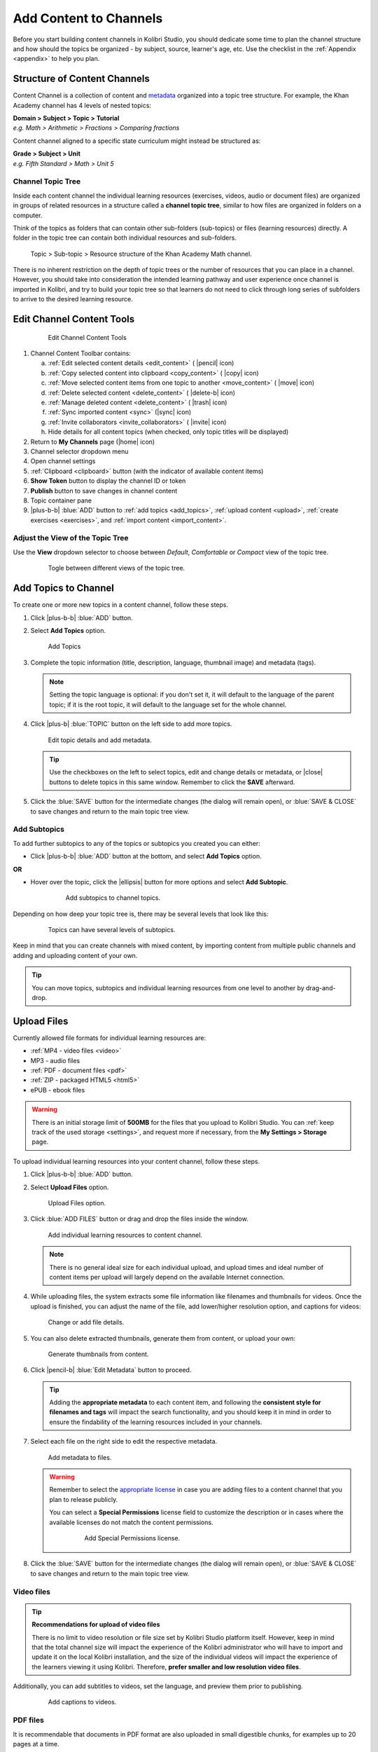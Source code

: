 .. _add_content:

Add Content to Channels
#######################

Before you start building content channels in Kolibri Studio, you should dedicate some time to plan the channel structure and how should the topics be organized - by subject, source, learner's age, etc. Use the checklist in the :ref:`Appendix <appendix>` to help you plan. 

.. TODO - cross-link with relevant documents from the EdToolkit.

Structure of Content Channels
=============================

Content Channel is a collection of content and `metadata <https://en.wikipedia.org/wiki/Metadata>`_ organized into a topic tree structure. For example, the Khan Academy channel has 4 levels of nested topics:

| **Domain > Subject > Topic > Tutorial**
| *e.g. Math > Arithmetic > Fractions > Comparing fractions*

Content channel aligned to a specific state curriculum might instead be structured as:

| **Grade > Subject > Unit**
| *e.g. Fifth Standard > Math > Unit 5*


Channel Topic Tree
******************

Inside each content channel the individual learning resources (exercises, videos, audio or document files) are organized in groups of related resources in a structure called a **channel topic tree**, similar to how files are organized in folders on a computer.

Think of the topics as folders that can contain other sub-folders (sub-topics) or files (learning resources) directly. A folder in the topic tree can contain both individual resources and sub-folders.

.. figure:: img/cc-topic-subtopic-resources.png
   :alt: Topic > Sub-topic > Resource structure of the Khan Academy Math channel.

   Topic > Sub-topic > Resource structure of the Khan Academy Math channel.


There is no inherent restriction on the depth of topic trees or the number of resources that you can place in a channel. However, you should take into consideration the intended learning pathway and user experience once channel is imported in Kolibri, and try to build your topic tree so that learners do not need to click through long series of subfolders to arrive to the desired learning resource.


.. _edit_content_tools:

Edit Channel Content Tools
==========================

   .. figure:: img/edit-channel-content-tools.png
      :alt: Edit Channel Content Tools

      Edit Channel Content Tools

#. Channel Content Toolbar contains:

   a. :ref:`Edit selected content details <edit_content>` ( |pencil| icon)
   b. :ref:`Copy selected content into clipboard <copy_content>` ( |copy| icon)
   c. :ref:`Move selected content items from one topic to another <move_content>` ( |move| icon)
   d. :ref:`Delete selected content <delete_content>` ( |delete-b| icon)
   e. :ref:`Manage deleted content <delete_content>` ( |trash| icon)
   f. :ref:`Sync imported content <sync>` (|sync| icon)
   g. :ref:`Invite collaborators <invite_collaborators>` ( |invite| icon)
   h. Hide details for all content topics (when checked, only topic titles will be displayed)

#. Return to **My Channels** page (|home| icon)
#. Channel selector dropdown menu
#. Open channel settings
#. :ref:`Clipboard <clipboard>` button (with the indicator of available content items)
#. **Show Token** button to display the channel ID or token
#. **Publish** button to save changes in channel content
#. Topic container pane
#. |plus-b-b| :blue:`ADD` button to :ref:`add topics <add_topics>`, :ref:`upload content <upload>`, :ref:`create exercises <exercises>`, and :ref:`import content <import_content>`.

Adjust the View of the Topic Tree
*********************************

Use the **View** dropdown selector to choose between *Default*, *Comfortable* or *Compact* view of the topic tree.

   .. figure:: img/topic-tree-view.png
      :alt: You can togle between the views

      Togle between different views of the topic tree.


.. _add_topics:

Add Topics to Channel
=====================

To create one or more new topics in a content channel, follow these steps.

#. Click |plus-b-b| :blue:`ADD` button.
#. Select **Add Topics** option.

   .. figure:: img/add-topics.png
         :alt: Add Topics

         Add Topics

#. Complete the topic information (title, description, language, thumbnail image) and metadata (tags). 

   .. note:: Setting the topic language is optional: if you don't set it, it will default to the language of the parent topic; if it is the root topic, it will default to the language set for the whole channel.

#. Click |plus-b| :blue:`TOPIC` button on the left side to add more topics.

   .. figure:: img/edit-topics.png
      :alt: Edit topic details and add metadata.

      Edit topic details and add metadata.

   .. tip:: Use the checkboxes on the left to select topics, edit and change details or metadata, or |close| buttons to delete topics in this same window. Remember to click the **SAVE** afterward.

#. Click the :blue:`SAVE` button for the intermediate changes (the dialog will remain open), or :blue:`SAVE & CLOSE` to save changes and return to the main topic tree view.


Add Subtopics
*************

To add further subtopics to any of the topics or subtopics you created you can either:

* Click |plus-b-b| :blue:`ADD` button at the bottom, and select **Add Topics** option.

**OR**

* Hover over the topic, click the |ellipsis| button for more options and select **Add Subtopic**.

   .. figure:: img/add-subtopics.png
      :alt: Add subtopics to channel topics.

      Add subtopics to channel topics.

Depending on how deep your topic tree is, there may be several levels that look like this:

   .. figure:: img/subtopics.png
      :alt: Topics can have several levels of subtopics.

      Topics can have several levels of subtopics.

Keep in mind that you can create channels with mixed content, by importing content from multiple public channels and adding and uploading content of your own.

.. tip:: You can move topics, subtopics and individual learning resources from one level to another by drag-and-drop.

.. _upload:

Upload Files
============

Currently allowed file formats for individual learning resources are:

-  :ref:`MP4 - video files <video>`
-  MP3 - audio files
-  :ref:`PDF - document files <pdf>`
-  :ref:`ZIP - packaged HTML5 <html5>`
-  ePUB - ebook files

.. warning:: There is an initial storage limit of **500MB** for the files that you upload to Kolibri Studio. You can :ref:`keep track of the used storage <settings>`, and request more if necessary, from the **My Settings > Storage** page.


To upload individual learning resources into your content channel, follow these steps.

#. Click |plus-b-b| :blue:`ADD` button.

#. Select **Upload Files** option.

   .. figure:: img/upload-files.png
         :alt: Upload Files option.

         Upload Files option.

#. Click :blue:`ADD FILES` button or drag and drop the files inside the window.

   .. figure:: img/add-more-files.png
         :alt: Add individual learning resources to content channel.

         Add individual learning resources to content channel.

   .. note:: There is no general ideal size for each individual upload, and upload times and ideal number of content items per upload will largely depend on the available Internet connection.

#. While uploading files, the system extracts some file information like filenames and thumbnails for videos. Once the upload is finished, you can adjust the name of the file, add lower/higher resolution option, and captions for videos:

   .. figure:: img/edit-upload.png
         :alt: Change or add file details.

         Change or add file details.

#. You can also delete extracted thumbnails, generate them from content, or upload your own:

   .. figure:: img/generate-thumbnails.jpg
         :alt: Generate thumbnails from content.

         Generate thumbnails from content.

#. Click |pencil-b| :blue:`Edit Metadata` button to proceed.

   .. tip:: Adding the **appropriate metadata** to each content item, and following the **consistent style for filenames and tags** will impact the search functionality, and you should keep it in mind in order to ensure the findability of the learning resources included in your channels. 

#. Select each file on the right side to edit the respective metadata. 

   .. figure:: img/edit-metadata.png
         :alt: Add metadata to files.

         Add metadata to files.

   .. warning:: Remember to select the `appropriate license <https://creativecommons.org/choose/>`_ in case you are adding files to a content channel that you plan to release publicly. 
      
      You can select a **Special Permissions** license field to customize the description or in cases where the available licenses do not match the content permissions.

         .. figure:: img/add-special-permissions.png
               :alt: Add Special Permissions license.

               Add Special Permissions license.

#. Click the :blue:`SAVE` button for the intermediate changes (the dialog will remain open), or :blue:`SAVE & CLOSE` to save changes and return to the main topic tree view.

.. _video:

Video files
***********

.. tip:: **Recommendations for upload of video files**

         There is no limit to video resolution or file size set by Kolibri Studio platform itself. However, keep in mind that the total channel size will impact the experience of the Kolibri administrator who will have to import and update it on the local Kolibri installation, and the size of the individual videos will impact the experience of the learners viewing it using Kolibri. Therefore, **prefer smaller and low resolution video files**.  

Additionally, you can add subtitles to videos, set the language, and preview them prior to publishing.

   .. figure:: img/captions.png
      :alt: Add captions to videos.

      Add captions to videos.

.. _pdf:

PDF files
*********

It is recommendable that documents in PDF format are also uploaded in small digestible chunks, for examples up to 20 pages at a time. 

If you are including bitmap images into the PDF documents, try to optimize them and reduce their size prior to exporting the final PDF file.

.. _html5:

HTML5 Applications
******************

Kolibri Studio supports a special **HTML5 App** content format, which allows for rich, dynamic content such as games, interactive documents, and simulations. The format consists of a **ZIP** file containing HTML5 resources such as HTML, CSS, and JS files. These resources will be rendered within an *inline frame* in the Kolibri application.

.. tip:: **Guidelines for structure of the HTML5 apps**

   * There must be an **index.html** file at the top level within the ZIP file.
   * All resources referenced from HTML pages must be relative, pointing to files within the ZIP file — not online sources.
   * JavaScript is allowed, but some features (e.g. popup windows, alerts) are disabled.
   * Video files (mp4) should be progressive download and no more than 480p resolution.
   * Audio files (mp3) should not exceed 128kb bit rate.

.. _exercises:

Create Exercises
================

In Kolibri you can create exercises that contain a set of interactive questions (numeric, multiple choice, check all that apply, or true or false) that learners can engage with. With exercises, learners will receive instant feedback on whether they answer each question correctly or incorrectly. For each exercise you can set the mastery criteria, and Kolibri will cycle through the available questions in an exercise until learners achieve mastery. It is also possible to set the question/answer/hint order, indicate whether to randomize the order of questions/answers, and add images and formulas to questions, answers, and hints.

Mastery Criteria
****************

Kolibri marks an exercise as completed when learners meet the mastery criteria. Here are the different types of mastery criteria for an exercise:

+----------------------------------------------------------------------------------+
| Criteria explained                                                               |
+====================+=============================================================+
|**2 in a row**      |Learner must answer two questions in a row correctly         |
+--------------------+-------------------------------------------------------------+
|**3 in a row**      |Learner must answer three questions in a row correctly       |
+--------------------+-------------------------------------------------------------+
|**5 in a row**      |Learner must answer five questions in a row correctly        |
+--------------------+-------------------------------------------------------------+
|**10 in a row**     |Learner must answer ten questions in a row correctly         |
+--------------------+-------------------------------------------------------------+
|**100% Correct**    |Learner must answer all questions in the exercise            |
|                    |correctly (not recommended for long exercises)               |
+--------------------+-------------------------------------------------------------+
|**M out of N**      | Learner must answer M questions correctly from the last N   |
|                    | questions answered (e.g. 3 out of 5 means learners need to  |
|                    | answer 3 questions correctly out of the 5 most recently     |
|                    | answered questions)                                         |
+--------------------+-------------------------------------------------------------+

To create an exercise, follow these steps.

#. Click |plus-b-b| :blue:`ADD` button.
#. Select **Add Exercise** option.

   .. figure:: img/create-exercise.png
         :alt: Select Add Exercise option.

         Select Add Exercise option.

#. Edit the exercise in the **Details** tab to:

   a. Add/Change the thumbnail 
   b. Set the exercise title 
   c. Select the mastery criteria 
   d. Fill in the copyright information and add tags

   .. figure:: img/create-exercise-detail.png
         :alt: Options in the exercise Details tab.

         Options in the exercise Details tab.

#. Use the **Questions** tab to:

   a. Add the question text and images in the question editor field
   b. Select the answer type (single/multiple, true/false or numeric input)
   c. Provide answers for each question 
   d. Provide hints for each question
   e. Randomize answer order

   .. figure:: img/edit-content-questions.png
         :alt: Exercise Questions tab options.

         Exercise Questions tab options.

#. Click the |plus| **QUESTION** button to add a new question to the exercise. Question editor field offers similar options as a basic text editor. You can format the text to be bold, add image files, undo and redo actions.

   .. figure:: img/question-editor.png
         :alt: Question field editor.

         Question field editor.

   .. tip:: You can resize images by selecting them and dragging the corners to achieve the desired size.

#. Click the |plus| **ANSWER** button to add answer(s) to the question. Answer editor field offers the same formatting options as the Question editor. 

   .. figure:: img/answer-editor.png
         :alt: Answer field editor.

         Answer field editor.


   Keep clicking the |plus| **ANSWER** button to add as many answers as you want for the single and multiple selection types of questions.

   .. warning:: Remember to activate the radio button for the correct answer (outlined in the image above). You can easily distinguish the correct answer by the green highlight and green left border, from the incorrect answers that have only the red border. 

#. Click **HINTS** |external| to open the Hint editor window.

#. Click |plus| **HINT** to add hints for the question. Hint editor field offers the same formatting options as the Question and Answer editors.

   .. figure:: img/hint-editor.png
         :alt: Hint editor field.

         Hint editor field.

   Keep clicking the |plus| **HINT** button to add as many hints as you want for the question.

   .. tip:: You can delete and reorder answers and hints with the |sort-up| |sort-down| |close| icons in the upper right corner.

   .. figure:: img/reorder-answers.png
         :alt: Reorder questions and hints.

         Reorder questions and hints.

#. Use the **Prerequisite** tab to recommend content that the learner should view or complete prior to the current one:

   .. figure:: img/edit-content-prerequisites.png
         :alt: Add Prerequisites for the current exercise.

         Add Prerequisites for the current exercise.

   .. warning:: Currently the **Prerequisites** category is used to merely indicate the **recommended content** that will allow learners to revisit key prior concepts, foundational skills, or immediately relevant background information. For learners on Kolibri, these items will appear alongside the concept for recommended viewing, **but will not be compulsory** in order to view the current resource.

#. Click the :blue:`SAVE` button for the intermediate changes (the dialog will remain open), or :blue:`SAVE & CLOSE` to save changes and return to the main topic tree view.

   .. figure:: img/final-question.png
         :alt: Review final question display.

         Review final question display.

.. _import_content:

Import Content from Other Channels
==================================

To import content from other channels, either those previously published or those that are publicly available, follow these steps.

#. Click |plus-b-b| :blue:`ADD` button.
#. Select **Import from Channels** option. 

   .. figure:: img/import-from-channels.png
         :alt: Import content from other channels.

         Import content from other channels.

#. Select the content you want from **Import from Other Channels** dialog. This window will display all the channels that you can import content from. You can select the whole topics or individual resources to import. The total size and number of the resources you are importing is displayed in the summary at the bottom of the dialog.

#. Use the :blue:`Search` field to look for a specific topic or resource among the available channels.

   .. figure:: img/import-search.png
      :alt: Import Content from Channels with Search option.

      Import Content from Channels with Search option.

#. Click :blue:`CONTINUE` to review the selected resources.

   .. figure:: img/review-import.png
      :alt: Review the number and size of the selected resources.

      Review the number and size of the selected resources.

   .. tip:: You can use the **Back** link to return to the full resources list, but you will loose the current selection.

#. Click :blue:`IMPORT` when you are done to return to the main channel content page.

   .. warning:: The server’s capacity per import is currently approximately 100 content items. When importing over 100 content items, you will need to import in multiple chunks. The number highlighted in blue next to each checked section indicates the number of content items in that section.

   .. tip:: Remember to :ref:`publish the channel <publish_channel>` each time you make changes or updates to channel content.
      
      If you encounter ``Asynchronous sync...`` error while importing, reload the page and reduce the number of items to import.

.. _clipboard:

Use the Clipboard to Import Content
***********************************

Another option for copying content between channels is to use the **Clipboard**.

.. figure:: img/clipboard.png
   :alt: Tools and indicators in the clipboard tab.

   Tools and indicators in the clipboard tab.


#. Open the **Clipboard** button (indicator displays the number of content items inside).
#. Buttons to edit, move and delete content items from the clipboard.
#. Indicators for number of content items inside each topic.
#. Hover and click the |ellipsis| to access the menu to edit/move/copy/delete the content item.

.. _copy_content:

To import content into clipboard, follow these steps.
^^^^^^^^^^^^^^^^^^^^^^^^^^^^^^^^^^^^^^^^^^^^^^^^^^^^^

1. Open the channel that contains topics or content items you wish to import.
2. Select the topics or content items to copy.
3. Use the |copy| button from the :ref:`Edit Channel Content Toolbar <edit_content>`.

To import content from clipboard, follow these steps.
^^^^^^^^^^^^^^^^^^^^^^^^^^^^^^^^^^^^^^^^^^^^^^^^^^^^^

1. Open the destination channel.
2. Open the clipboard.
3. Drag and drop any topic or individual content items into the appropriate topic or subtopic of the destination channel.

.. tip:: You can pin the clipboard to the right side of the topic tree view, if you prefer to have it open while you work. Use the button in form of a pin to dock and undock the clipboard.
   
   .. figure:: img/pin-clipboard.gif
      :alt: How to pin and unpin the clipboard.

      How to pin and unpin the clipboard.

.. _sync:

Syncing Imported Content
************************

Content imported from other channels can change over time. Use the **Syncing content** option to update any imported content with their original source content. Content features that can be updated include resource files (videos, assessment items, tags, title and description details, etc.). To sync imported content follow these steps.

1. Click the |sync| button in the :ref:`Edit Channel Content Toolbar <edit_content>`.
2. Select which fields you want to sync.
3. Click the :blue:`SYNC` button to proceed, or :blue:`CANCEL` to exit without syncing.

   .. figure:: img/sync-content.png
      :alt: Sync imported content to keep it up-to-date.

      Sync imported content to keep it up-to-date.
      